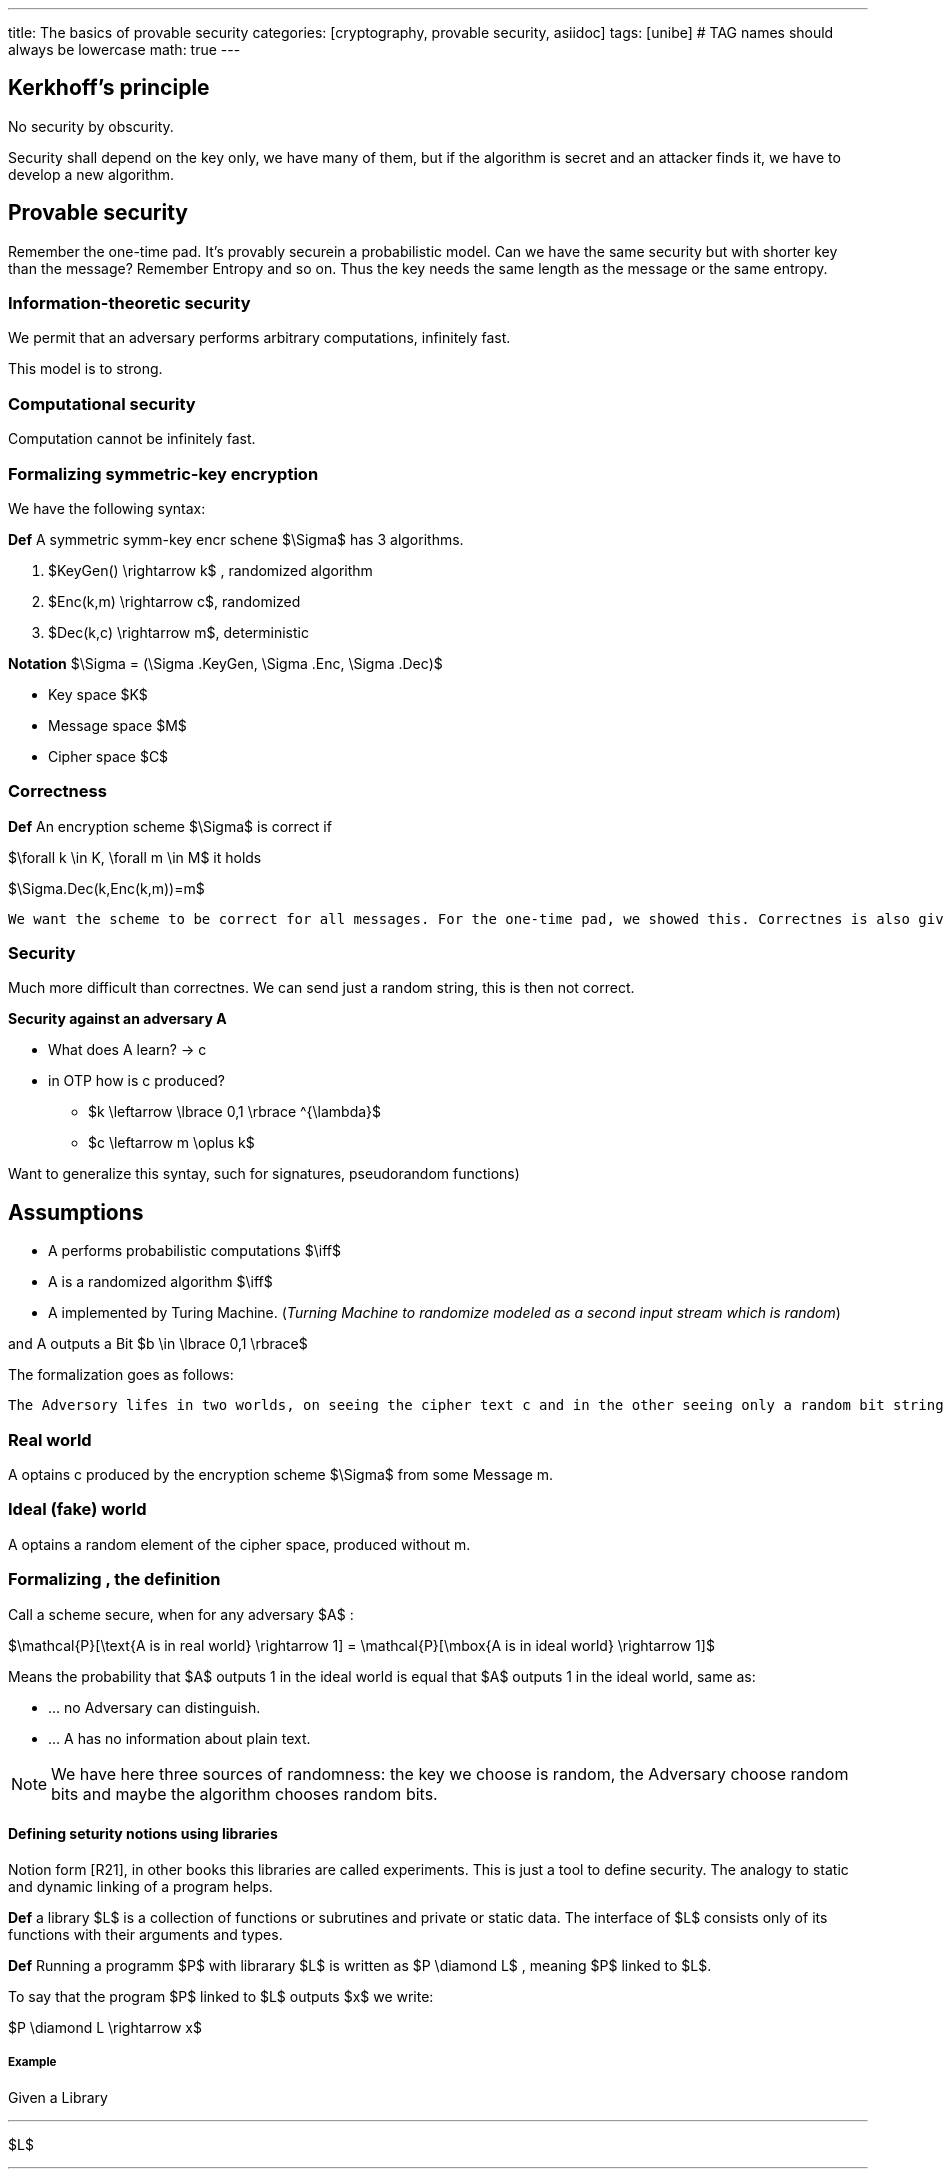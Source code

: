 ---
title: The basics of provable security 
categories: [cryptography, provable security, asiidoc]
tags: [unibe]     # TAG names should always be lowercase
math: true
---



== Kerkhoff's principle

====
No security by obscurity.
====

Security shall depend on the key only, we have many of them, but if the algorithm is secret and an attacker finds it, we have to develop a new algorithm. 

== Provable security
Remember the one-time pad. It's provably securein a probabilistic model. Can we have the same security but with shorter key than the message? Remember Entropy and so on. Thus the key needs the same length as the message or the same entropy.

=== Information-theoretic security
We permit that an adversary performs arbitrary computations, infinitely fast. 

This model is to strong.

=== Computational security
Computation cannot be infinitely fast. 

=== Formalizing symmetric-key encryption
We have the following syntax:

*Def* A symmetric symm-key encr schene $\Sigma$ has 3 algorithms.

1. $KeyGen() \rightarrow k$ , randomized algorithm
2. $Enc(k,m) \rightarrow c$, randomized
3. $Dec(k,c) \rightarrow m$, deterministic

*Notation* $\Sigma = (\Sigma .KeyGen, \Sigma .Enc, \Sigma .Dec)$

* Key space $K$
* Message space $M$
* Cipher space $C$

=== Correctness
*Def* An encryption scheme $\Sigma$ is correct if

$\forall k \in K, \forall m \in M$ it holds

$\Sigma.Dec(k,Enc(k,m))=m$

[Note] 
----
We want the scheme to be correct for all messages. For the one-time pad, we showed this. Correctnes is also given for the identity function.
----

=== Security
Much more difficult than correctnes. We can send just a random string, this is then not correct. 

*Security against an adversary A*

* What does A learn? -> c
* in OTP how is c produced? 
  - $k \leftarrow \lbrace 0,1 \rbrace ^{\lambda}$
  - $c \leftarrow m \oplus k$

Want to generalize this syntay, such for signatures, pseudorandom functions)

== Assumptions
* A performs probabilistic computations $\iff$
* A is a randomized algorithm $\iff$
* A implemented by Turing Machine. (_Turning Machine to randomize modeled as a second input stream which is random_)

and A outputs a Bit $b \in \lbrace 0,1 \rbrace$

The formalization goes as follows: 
[Note]
----
The Adversory lifes in two worlds, on seeing the cipher text c and in the other seeing only a random bit string. Then if we can show, that the Adversory cannot tell in which world he lifes, we are secure. 
----
=== Real world
A optains c produced by the encryption scheme $\Sigma$ from some Message m.

=== Ideal (fake) world
A optains a random element of the cipher space, produced without m.

=== Formalizing , the definition
Call a scheme secure, when for any adversary $A$ :

$\mathcal{P}[\text{A is in real world} \rightarrow 1] = \mathcal{P}[\mbox{A is in ideal world} \rightarrow 1]$

Means the probability that $A$ outputs 1 in the ideal world is equal that $A$ outputs 1 in the ideal world, same as:

* ... no Adversary can distinguish.
* ... A has no information about plain text.

[NOTE]
====
We have here three sources of randomness: the key we choose is random, the Adversary choose random bits and maybe the algorithm chooses random bits.
====

==== Defining seturity notions using libraries
Notion form [R21], in other books this libraries are called experiments. This is just a tool to define security. The analogy to static and dynamic linking of a program helps.

*Def* a library $L$ is a collection of functions or subrutines and private or static data. The interface of $L$ consists only of its functions with their arguments and types.

*Def* Running a programm $P$ with librarary $L$ is written as $P \diamond L$ , meaning $P$ linked to $L$.

To say that the program $P$ linked to $L$ outputs $x$ we write:

$P \diamond L \rightarrow x$

===== Example
Given a Library 

'''
$L$

'''
$s \leftarrow \lbrace 0,1 \rbrace ^{\lambda}$ +
`Reset()` +
$s \leftarrow \lbrace 0,1 \rbrace ^{\lambda}$ +
`Guess(x)` +
return $x =^? s$ 

'''
* as with classes, the calling program cannot access $s$
* the calling programm has no further information on s, except what is returned by `Guess(x)`

Now lets write a Program A

* $c \leftarrow \lbrace 0,1 \rbrace ^{\lambda}$
* return Guess(x)

Then 

$\P[A \diamond L \rightarrow TRUE] = 2^{- \lambda}\$

Let's consider a second program B

* $c \leftarrow 1 ^{\lambda}$
* return Guess(x)

Then again

$\P[B \diamond L \rightarrow TRUE] = 2^{- \lambda}\$

What's the running time? Constant, only one function call. 

Program C, to find s from the library

* repeat
* $x \leftarrow \lbrace 0,1 \rbrace ^{\lambda}$
* until Guess(x) (=True)
* return x

Then 

$\P[C \diamond L \rightarrow s ] = 1\$

the expected running time here is $\mathcal{O}(2^{\lambda})$

Note that program C is a Las Vegas algorithm, maybe not terminating at all. 

===== Tow libraries with equal input-output behaviour

*Def* Two libraries $L_1$ and $L_2$ are called interchangable or exchangable written $\L_1 \equiv \L_2$  if they have the same interface and if for all programs A

$\P[A \diamond L_1 \rightarrow 1] = $\P[A \diamond L_2 \rightarrow 1]$




















